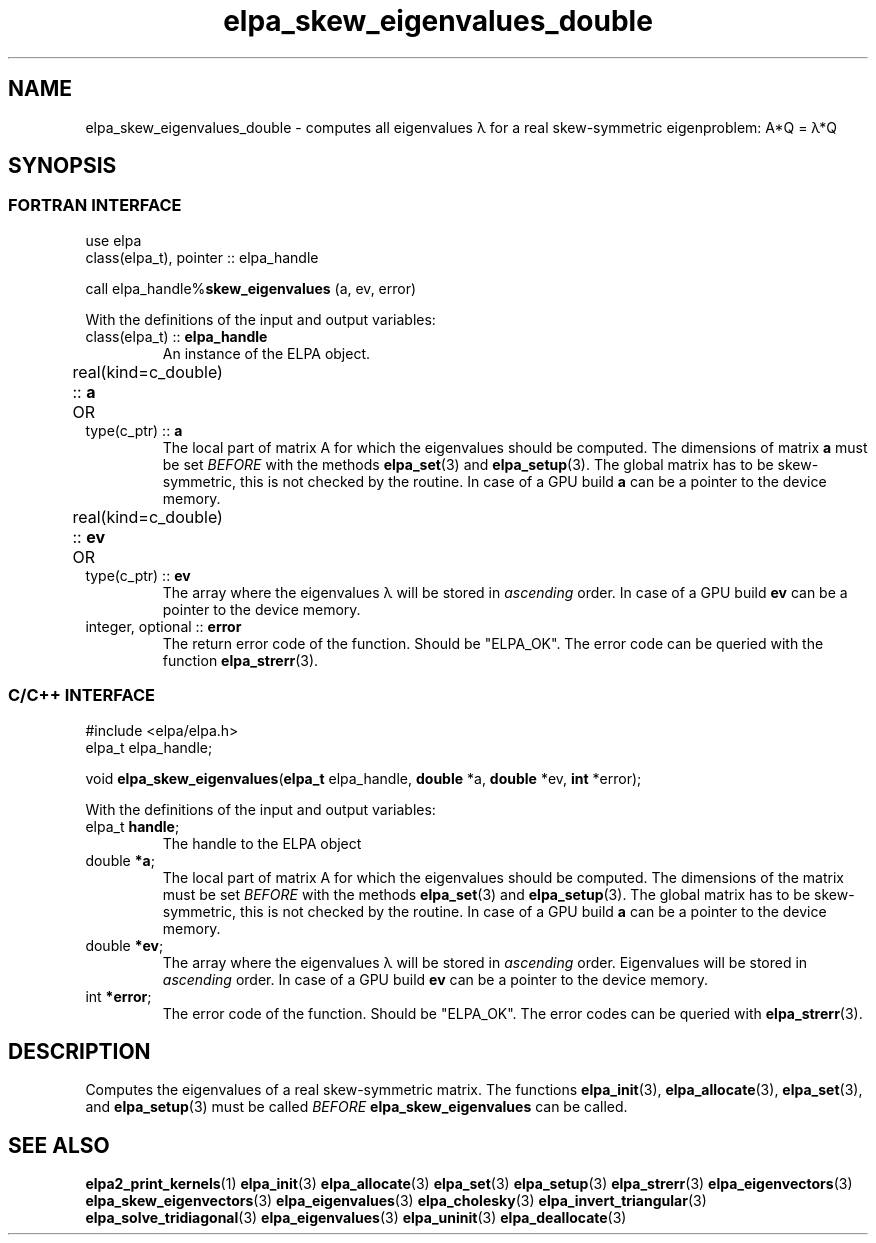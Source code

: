 .TH "elpa_skew_eigenvalues_double" 3 "Thu Nov 28 2024" "ELPA" \" -*- nroff -*-
.ad l
.nh
.ss 12 0
.SH NAME
elpa_skew_eigenvalues_double \- computes all eigenvalues \(*l for a real skew-symmetric eigenproblem: A*Q = \(*l*Q

.SH SYNOPSIS
.br
.SS FORTRAN INTERFACE
use elpa
.br
class(elpa_t), pointer :: elpa_handle
.br

call elpa_handle%\fBskew_eigenvalues\fP (a, ev, error)
.sp
With the definitions of the input and output variables:

.TP
class(elpa_t) ::\fB elpa_handle\fP
An instance of the ELPA object.
.TP
real(kind=c_double) ::\fB a\fP \t OR \t type(c_ptr) ::\fB a\fP
The local part of matrix A for which the eigenvalues should be computed.
The dimensions of matrix\fB a\fP must be set\fI BEFORE\fP with the methods\fB elpa_set\fP(3) and\fB elpa_setup\fP(3).
The global matrix has to be skew-symmetric, this is not checked by the routine.
In case of a GPU build\fB a\fP can be a pointer to the device memory.
.TP
real(kind=c_double) ::\fB ev\fP \t OR \t type(c_ptr) ::\fB ev\fP
The array where the eigenvalues \(*l will be stored in\fI ascending\fP order.
In case of a GPU build\fB ev\fP can be a pointer to the device memory.
.TP
integer, optional ::\fB error\fP
The return error code of the function. Should be "ELPA_OK". The error code can be queried with the function\fB elpa_strerr\fP(3).

.br
.SS C/C++ INTERFACE
#include <elpa/elpa.h>
.br
elpa_t elpa_handle;

.br
void\fB elpa_skew_eigenvalues\fP(\fBelpa_t\fP elpa_handle,\fB double\fP *a,\fB double\fP *ev,\fB int\fP *error);
.sp
With the definitions of the input and output variables:

.TP
elpa_t\fB handle\fP;
The handle to the ELPA object
.TP
double \fB *a\fP;
The local part of matrix A for which the eigenvalues should be computed.
The dimensions of the matrix must be set\fI BEFORE\fP with the methods\fB elpa_set\fP(3) and\fB elpa_setup\fP(3).
The global matrix has to be skew-symmetric, this is not checked by the routine.
In case of a GPU build\fB a\fP can be a pointer to the device memory.
.TP
double \fB *ev\fP;
The array where the eigenvalues \(*l will be stored in\fI ascending\fP order.
Eigenvalues will be stored in\fI ascending\fP order.
In case of a GPU build\fB ev\fP can be a pointer to the device memory.
.TP
int \fB *error\fP;
The error code of the function. Should be "ELPA_OK". The error codes can be queried with\fB elpa_strerr\fP(3).

.SH DESCRIPTION
Computes the eigenvalues of a real skew-symmetric matrix.
The functions\fB elpa_init\fP(3),\fB elpa_allocate\fP(3),\fB elpa_set\fP(3), and\fB elpa_setup\fP(3) must be called\fI BEFORE\fP\fB elpa_skew_eigenvalues\fP can be called.

.SH SEE ALSO
\fBelpa2_print_kernels\fP(1)\fB elpa_init\fP(3)\fB elpa_allocate\fP(3)\fB elpa_set\fP(3)\fB elpa_setup\fP(3)\fB elpa_strerr\fP(3)\fB elpa_eigenvectors\fP(3)\fB elpa_skew_eigenvectors\fP(3)\fB elpa_eigenvalues\fP(3)\fB elpa_cholesky\fP(3)\fB elpa_invert_triangular\fP(3)\fB elpa_solve_tridiagonal\fP(3)\fB elpa_eigenvalues\fP(3)\fB elpa_uninit\fP(3)\fB elpa_deallocate\fP(3)
